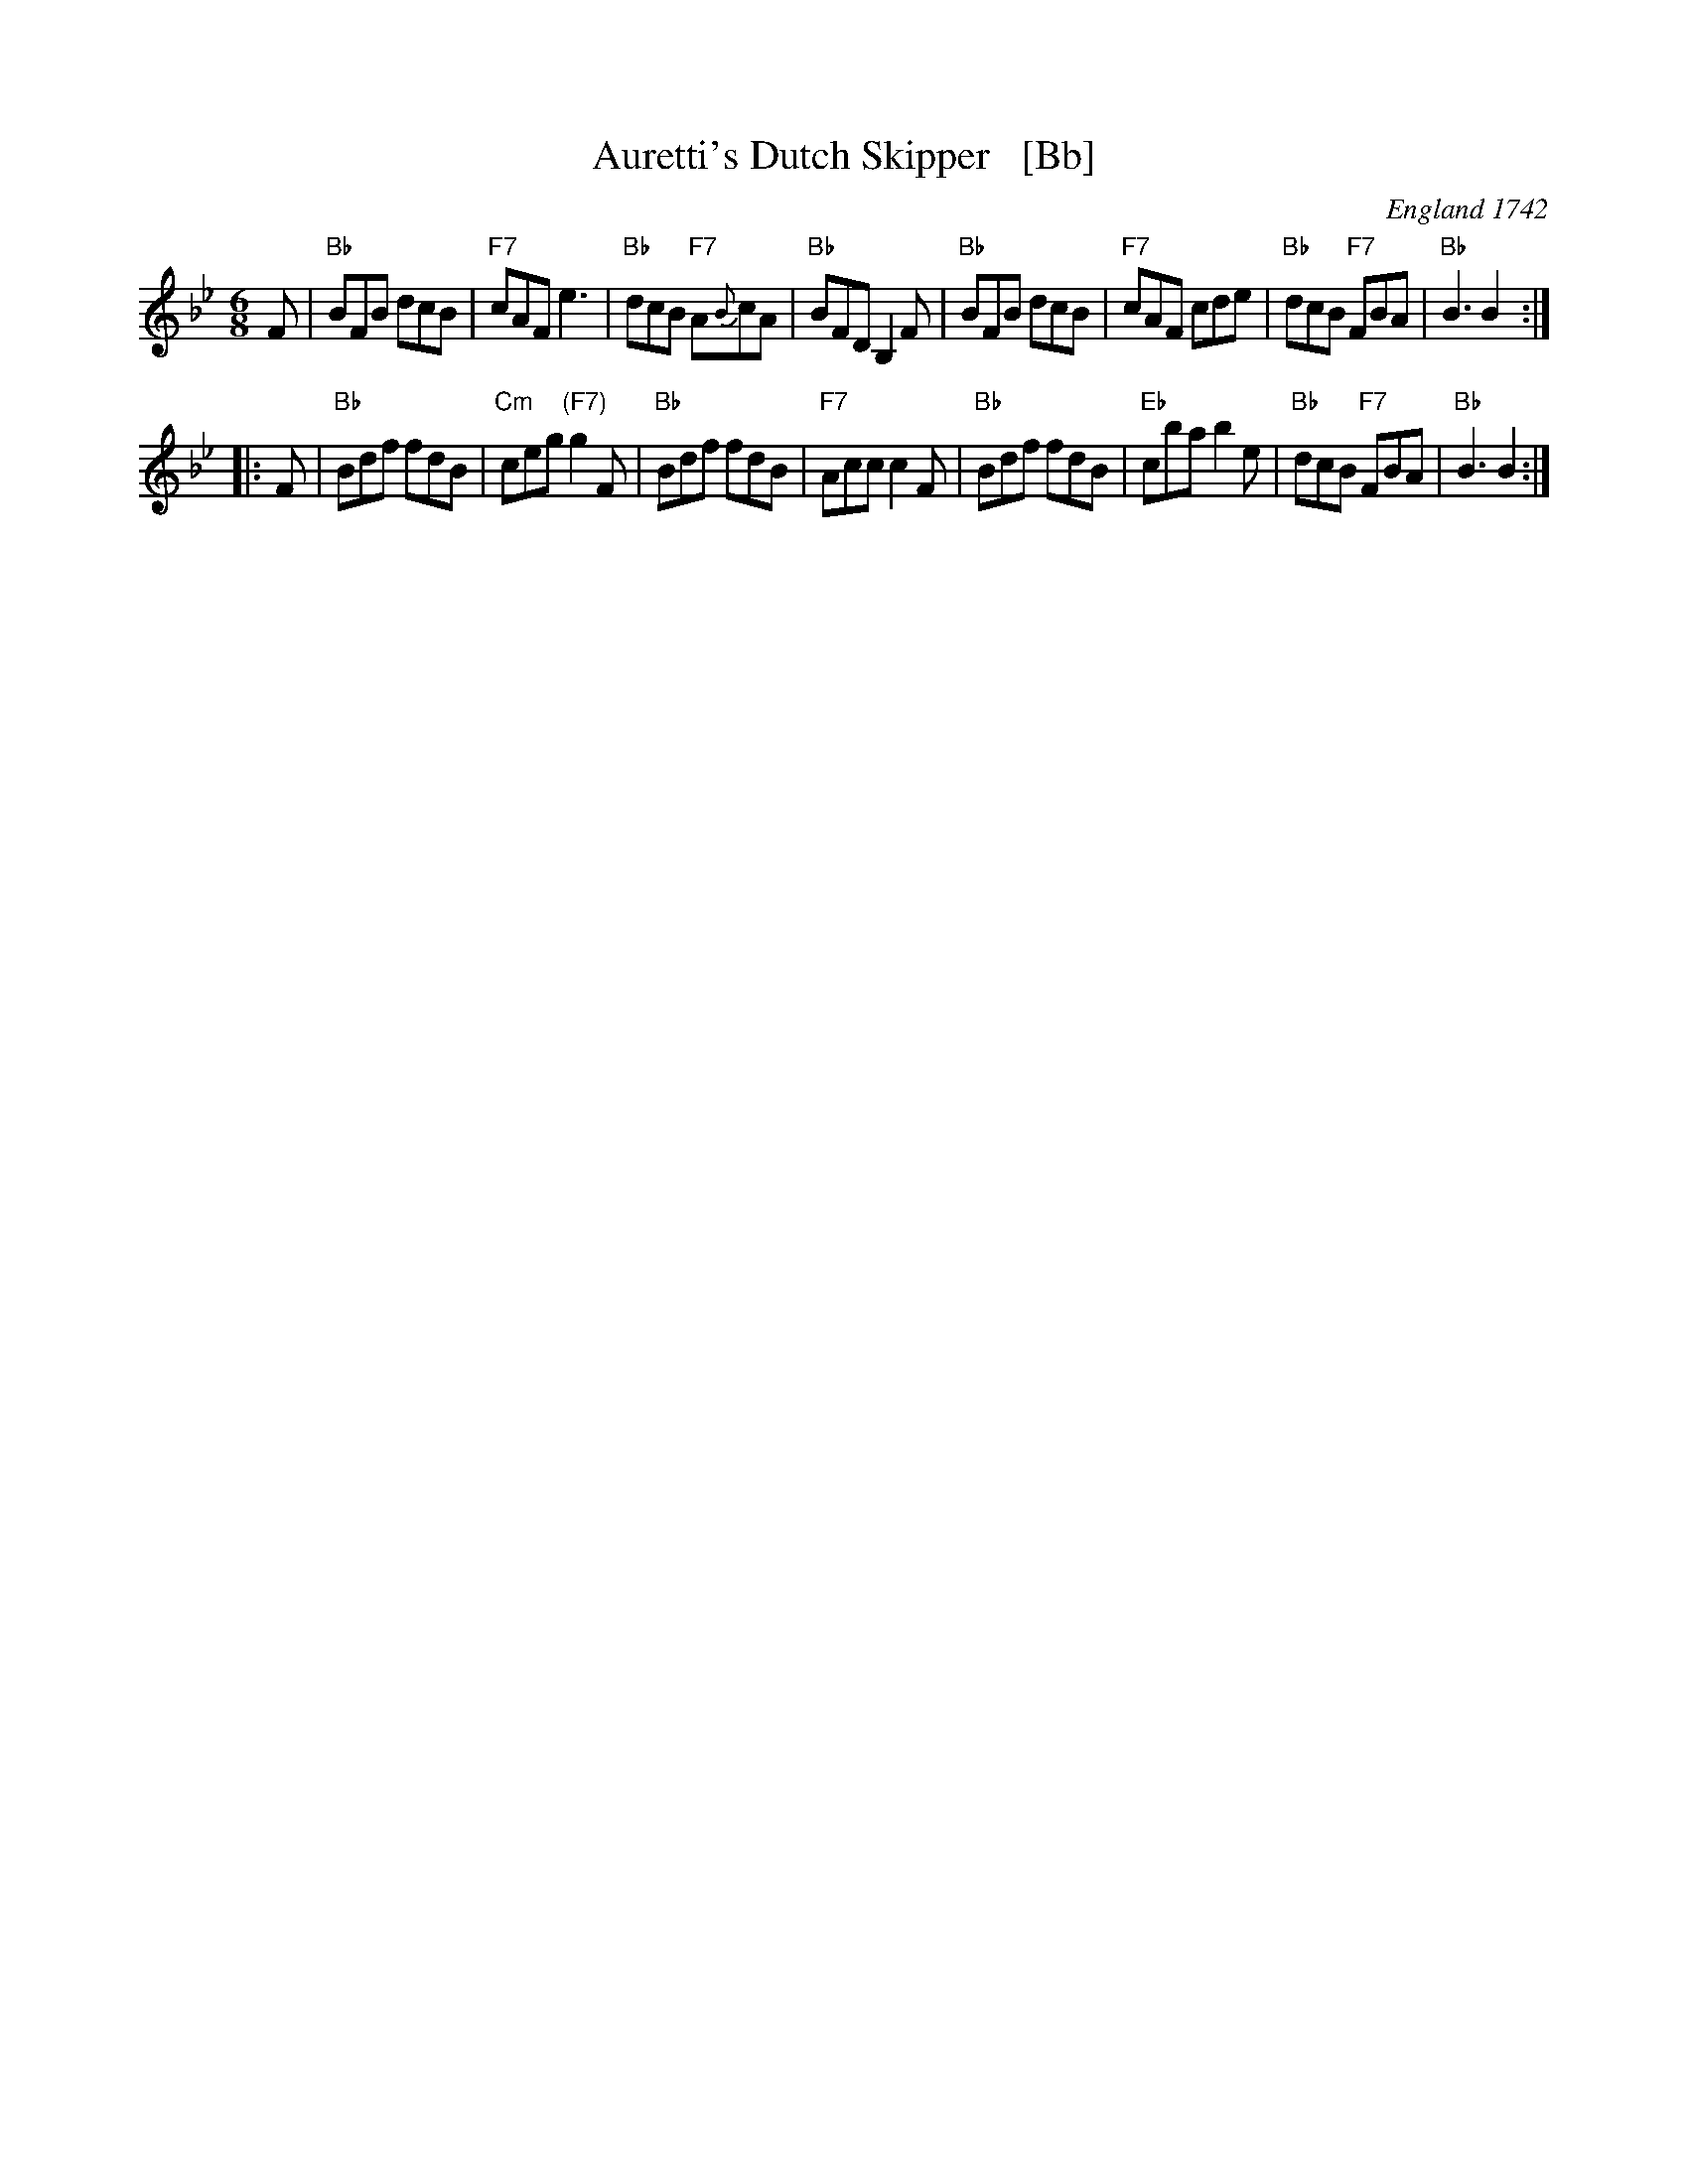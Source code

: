 X: 1
T: Auretti's Dutch Skipper   [Bb]
O: England 1742
B: Daniel Wright "Compleat Collection of celebrated country Dances" V.2 p.100 London 1742
R: jig
Z: 1997 John Chambers <jc:trillian.mit.edu>
M: 6/8
L: 1/8
K: Bb
F \
| "Bb"BFB dcB | "F7"cAF e3 | "Bb"dcB "F7"A{B}cA | "Bb" BFD B,2F \
| "Bb"BFB dcB | "F7"cAF cde | "Bb"dcB "F7"FBA | "Bb"B3 B2 :|
|: F \
| "Bb"Bdf fdB | "Cm"ceg "(F7)"g2F | "Bb"Bdf fdB | "F7"Acc c2F \
| "Bb"Bdf fdB | "Eb"cba b2e | "Bb"dcB "F7"FBA | "Bb"B3 B2 :|
